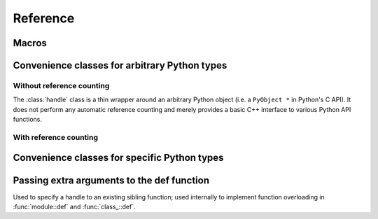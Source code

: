 .. _reference:

Reference
#########

Macros
======

.. function:: PYTHON_PLUGIN(const char *name)

    This macro creates the entry point that will be invoked when the Python
    interpreter imports a plugin library. Please create a
    :class:`module` in the function body and return the pointer to its
    underlying Python object at the end.

    .. code-block:: cpp

        PYTHON_PLUGIN(example) {
            pybind::module m("example", "pybind example plugin");
            /// Set up bindings here
            return m.ptr();
        }

.. _core_types:

Convenience classes for arbitrary Python types
==============================================

Without reference counting
--------------------------

.. class:: handle

    The :class:`handle` class is a thin wrapper around an arbitrary Python
    object (i.e. a ``PyObject *`` in Python's C API). It does not perform any
    automatic reference counting and merely provides a basic C++ interface to
    various Python API functions.

.. seealso::
    
    The :class:`object` class inherits from :class:`handle` and adds automatic
    reference counting features.

.. function:: handle::handle()

    The default constructor creates a handle with a ``nullptr``-valued pointer.

.. function:: handle::handle(const handle&)

    Copy constructor

.. function:: handle::handle(PyObject *)

    Creates a :class:`handle` from the given raw Python object pointer.

.. function:: PyObject * handle::ptr()

    Return the ``PyObject *`` underlying a :class:`handle`.

.. function:: void handle::inc_ref()

    Manually increase the reference count of the Python object. Usually, it is
    preferable to use the :class:`object` class which derives from
    :class:`handle` and calls this function automatically.

.. function:: void handle::dec_ref()

    Manually decrease the reference count of the Python object. Usually, it is
    preferable to use the :class:`object` class which derives from
    :class:`handle` and calls this function automatically.

.. function:: void handle::ref_count()

    Return the object's current reference count

.. function:: handle handle::get_type()

    Return a handle to the Python type object underlying the instance

.. function detail::accessor handle::operator[](handle key)

    Return an internal functor to invoke the object's sequence protocol.
    Casting the returned ``detail::accessor`` instance to a :class:`handle` or
    :class:`object` subclass causes a corresponding call to ``__getitem__``.
    Assigning a :class:`handle` or :class:`object` subclass causes a call to
    ``__setitem__``.

.. function detail::accessor handle::operator[](const char *key)

    See the above function (the only difference is that they key is provided as
    a string literal).

.. function detail::accessor handle::attr(handle key)

    Return an internal functor to access the object's attributes.
    Casting the returned ``detail::accessor`` instance to a :class:`handle` or
    :class:`object` subclass causes a corresponding call to ``__getattr``.
    Assigning a :class:`handle` or :class:`object` subclass causes a call to
    ``__setattr``.

.. function detail::accessor handle::attr(const char *key)

    See the above function (the only difference is that they key is provided as
    a string literal).

.. function operator handle::bool() const

    Return ``true`` when the :class:`handle` wraps a valid Python object.

.. function str handle::str() const

    Return a string representation of the object. This is analogous to
    the ``str()`` function in Python.

.. function:: template <typename T> T handle::cast()

    Attempt to cast the Python object into the given C++ type. A
    :class:`cast_error` will be throw upon failure.

.. function:: template <typename ... Args> object handle::call(Args&&... args)

    Assuming the Python object is a function or implements the ``__call__``
    protocol, ``call()`` invokes the underlying function, passing an arbitrary
    set of parameters. The result is returned as a :class:`object` and may need
    to be converted back into a Python object using :func:`template <typename T> handle::cast`.

    When some of the arguments cannot be converted to Python objects, the
    function will throw a :class:`cast_error` exception. When the Python
    function call fails, a :class:`error_already_set` exception is thrown.

With reference counting
-----------------------

.. class:: object : public handle

    Like :class:`handle`, the object class is a thin wrapper around an
    arbitrary Python object (i.e. a ``PyObject *`` in Python's C API). In
    contrast to :class:`handle`, it optionally increases the object's reference
    count upon construction, and it *always* decreases the reference count when
    the :class:`object` instance goes out of scope and is destructed. When
    using :class:`object` instances consistently, it is much easier to get
    reference counting right at the first attempt.

.. function:: object::object(const object &o)

    Copy constructor; always increases the reference count

.. function:: object::object(const handle &h, bool borrowed)

    Creates a :class:`object` from the given :class:`handle`. The reference
    count is only increased if the ``borrowed`` parameter is set to ``true``.

.. function:: object::object(PyObject *ptr, bool borrowed)

    Creates a :class:`object` from the given raw Python object pointer. The
    reference  count is only increased if the ``borrowed`` parameter is set to
    ``true``.

.. function:: object::object(object &&other)

    Move constructor; steals the object from ``other`` and preserves its
    reference count.

.. function:: object::~object()

    Constructor, which automatically calls :func:`handle::dec_ref()`.

Convenience classes for specific Python types
=============================================


.. class:: module : public object

.. function:: module::module(const char *name, const char *doc = nullptr)

    Create a new top-level Python module with the given name and docstring

.. function:: module module::def_submodule(const char *name, const char *doc = nullptr)

    Create and return a new Python submodule with the given name and docstring.
    This also works recursively, i.e.

    .. code-block:: cpp

        pybind::module m("example", "pybind example plugin");
        pybind::module m2 = m.def_submodule("sub", "A submodule of 'example'");
        pybind::module m3 = m2.def_submodule("subsub", "A submodule of 'example.sub'");

.. cpp:function:: template <typename Func, typename ... Extra> module& module::def(const char *name, Func && f, Extra && ... extra)

    Create Python binding for a new function within the module scope. ``Func``
    can be a plain C++ function, a function pointer, or a lambda function. For
    details on the ``Extra&& ... extra`` argument, see section :ref:`extras`.

.. _extras:

Passing extra arguments to the def function
===========================================

.. class:: arg

.. function:: arg::arg(const char *name)

.. function:: template <typename T> arg_t<T> arg::operator=(const T &value)

.. class:: template <typename T> arg_t<T> : public arg

    Represents a named argument with a default value
    
.. class:: sibling

    Used to specify a handle to an existing sibling function; used internally
    to implement function overloading in :func:`module::def` and
    :func:`class_::def`.

.. function:: sibling::sibling(handle handle)

.. class doc

    This is class is internally used by pybind11.

.. function:: doc::doc(const char *value)

    Create a new docstring with the specified value

.. class name

    This is class is internally used by pybind11.

.. function:: name::name(const char *value)

    Used to specify the function name
